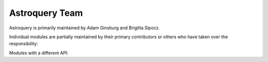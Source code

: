Astroquery Team
===============

Astroquery is primarily maintained by Adam Ginsburg and Brigitta Sipocz.

Individual modules are partially maintained by their primary contributors
or others who have taken over the responsibility:


+---------------+------------+
|               |            |
| Module        | Maintainer |
+---------------+------------+
| ALMA          | @keflavich |
+---------------+------------+
| atomic        |            |
+---------------+------------+
| besancon      | @keflavich |
+---------------+------------+
| CADC          | @andamian  |
+---------------+------------+
| CDS           |            |
+---------------+------------+
| ESASKY        | @imbasimba |
+---------------+------------+
| ESO           |            |
+---------------+------------+
| gaia          | @jcsegovia |
+---------------+------------+
| gama          |            |
+---------------+------------+
| heasarc       |            |
+---------------+------------+
| hitran        |            |
+---------------+------------+
| ibe           |            |
+---------------+------------+
| irsa          |            |
+---------------+------------+
| irsa_dust     |            |
+---------------+------------+
| jplspec       |      @mommeri      |
+---------------+------------+
| magpis        | @keflavich |
+---------------+------------+
| mast          |     @ceb8        |
+---------------+------------+
| mpc           |  @mkelley  |
+---------------+------------+
| nasa_ads      |            |
+---------------+------------+
| ned           |            |
+---------------+------------+
| nist          |            |
+---------------+------------+
| nrao          | @keflavich |
+---------------+------------+
| nvas          | @keflavich |
+---------------+------------+
| simbad        |            |
+---------------+------------+
| skyview       |            |
+---------------+------------+
| splatalogue   |            |
+---------------+------------+
| ukidss        | @keflavich |
+---------------+------------+
| vamdc         |            |
+---------------+------------+
| vizier        |            |
+---------------+------------+
| vo_conesearch |      @pllim      |
+---------------+------------+
| vsa           | @keflavich |
+---------------+------------+
| xmatch        |            |
+---------------+------------+


Modules with a different API:


+--------------------------+------------+
|                          |            |
| Module                   | Maintainer |
+--------------------------+------------+
| alfalfa                  |            |
+--------------------------+------------+
| cosmosim                 |            |
+--------------------------+------------+
| exoplanet_orbit_database |            |
+--------------------------+------------+
| fermi                    | @cdeil     |
+--------------------------+------------+
| jplhorizons              |  @mommeri          |
+--------------------------+------------+
| jplsbdb                  | @mommeri   |
+--------------------------+------------+
| lamda                    | @keflavich |
+--------------------------+------------+
| nasa_exoplanet_archive   |            |
+--------------------------+------------+
| oac                      |            |
+--------------------------+------------+
| ogle                     |            |
+--------------------------+------------+
| open_exoplanet_catalogue |            |
+--------------------------+------------+
| sdss                     |            |
+--------------------------+------------+
| sha                      |            |
+--------------------------+------------+
